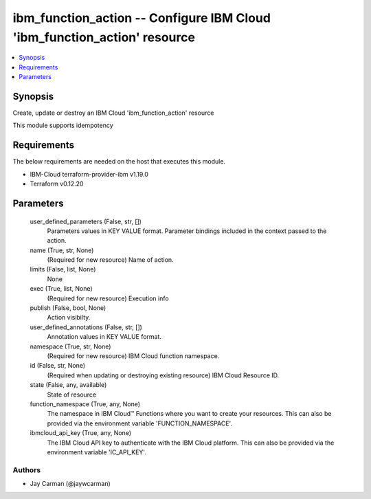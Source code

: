 
ibm_function_action -- Configure IBM Cloud 'ibm_function_action' resource
=========================================================================

.. contents::
   :local:
   :depth: 1


Synopsis
--------

Create, update or destroy an IBM Cloud 'ibm_function_action' resource

This module supports idempotency



Requirements
------------
The below requirements are needed on the host that executes this module.

- IBM-Cloud terraform-provider-ibm v1.19.0
- Terraform v0.12.20



Parameters
----------

  user_defined_parameters (False, str, [])
    Parameters values in KEY VALUE format. Parameter bindings included in the context passed to the action.


  name (True, str, None)
    (Required for new resource) Name of action.


  limits (False, list, None)
    None


  exec (True, list, None)
    (Required for new resource) Execution info


  publish (False, bool, None)
    Action visibilty.


  user_defined_annotations (False, str, [])
    Annotation values in KEY VALUE format.


  namespace (True, str, None)
    (Required for new resource) IBM Cloud function namespace.


  id (False, str, None)
    (Required when updating or destroying existing resource) IBM Cloud Resource ID.


  state (False, any, available)
    State of resource


  function_namespace (True, any, None)
    The namespace in IBM Cloud™ Functions where you want to create your resources. This can also be provided via the environment variable 'FUNCTION_NAMESPACE'.


  ibmcloud_api_key (True, any, None)
    The IBM Cloud API key to authenticate with the IBM Cloud platform. This can also be provided via the environment variable 'IC_API_KEY'.













Authors
~~~~~~~

- Jay Carman (@jaywcarman)

